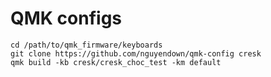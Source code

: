 * QMK configs
#+begin_src
cd /path/to/qmk_firmware/keyboards
git clone https://github.com/nguyendown/qmk-config cresk
qmk build -kb cresk/cresk_choc_test -km default
#+end_src
